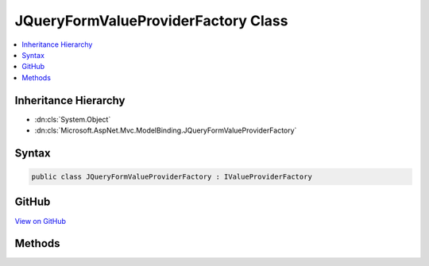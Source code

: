 

JQueryFormValueProviderFactory Class
====================================



.. contents:: 
   :local:







Inheritance Hierarchy
---------------------


* :dn:cls:`System.Object`
* :dn:cls:`Microsoft.AspNet.Mvc.ModelBinding.JQueryFormValueProviderFactory`








Syntax
------

.. code-block:: csharp

   public class JQueryFormValueProviderFactory : IValueProviderFactory





GitHub
------

`View on GitHub <https://github.com/aspnet/apidocs/blob/master/aspnet/mvc/src/Microsoft.AspNet.Mvc.Core/ModelBinding/JQueryFormValueProviderFactory.cs>`_





.. dn:class:: Microsoft.AspNet.Mvc.ModelBinding.JQueryFormValueProviderFactory

Methods
-------

.. dn:class:: Microsoft.AspNet.Mvc.ModelBinding.JQueryFormValueProviderFactory
    :noindex:
    :hidden:

    
    .. dn:method:: Microsoft.AspNet.Mvc.ModelBinding.JQueryFormValueProviderFactory.GetValueProviderAsync(Microsoft.AspNet.Mvc.ModelBinding.ValueProviderFactoryContext)
    
        
        
        
        :type context: Microsoft.AspNet.Mvc.ModelBinding.ValueProviderFactoryContext
        :rtype: System.Threading.Tasks.Task{Microsoft.AspNet.Mvc.ModelBinding.IValueProvider}
    
        
        .. code-block:: csharp
    
           public Task<IValueProvider> GetValueProviderAsync(ValueProviderFactoryContext context)
    

